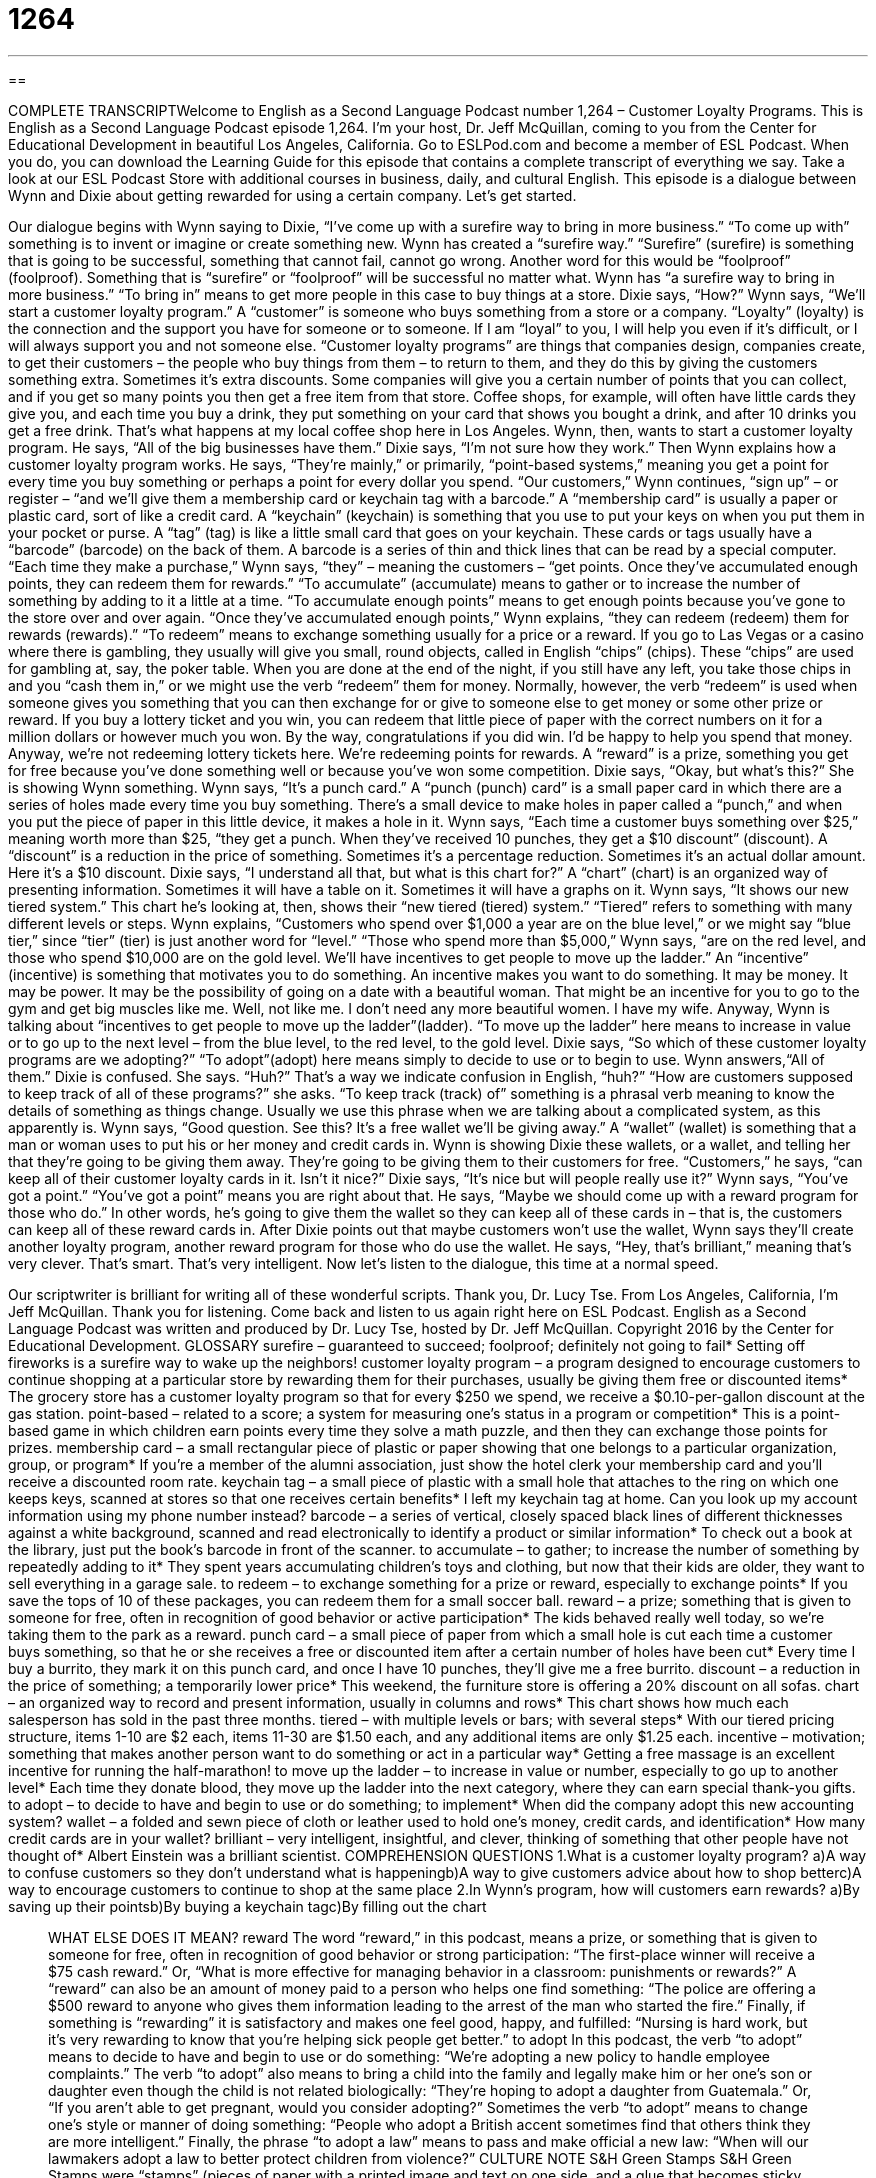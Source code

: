 = 1264
:toc: left
:toclevels: 3
:sectnums:
:stylesheet: ../../../myAdocCss.css

'''

== 

COMPLETE TRANSCRIPTWelcome to English as a Second Language Podcast number 1,264 – Customer Loyalty Programs.
This is English as a Second Language Podcast episode 1,264. I’m your host, Dr. Jeff McQuillan, coming to you from the Center for Educational Development in beautiful Los Angeles, California.
Go to ESLPod.com and become a member of ESL Podcast. When you do, you can download the Learning Guide for this episode that contains a complete transcript of everything we say. Take a look at our ESL Podcast Store with additional courses in business, daily, and cultural English.
This episode is a dialogue between Wynn and Dixie about getting rewarded for using a certain company. Let’s get started.
[start of dialogue]Wynn: I’ve come up with a surefire way to bring in more business.Dixie: How?Wynn: We’ll start a customer loyalty program. All of the big businesses have them.Dixie: I’m not sure how they work.Wynn: They’re mainly point-based systems. Our customers sign up and we’ll give them a membership card or keychain tag with a barcode. Each time they make a purchase, they get points. Once they’ve accumulated enough points, they can redeem them for rewards.Dixie: Okay, but what’s this?Wynn: It’s a punch card. Each time a customer buys something over $25, they get a punch. When they’ve received 10 punches, they get a $10 discount.Dixie: I understand all that, but what is this chart for?Wynn: It shows our new tiered system. Customers who spend over $1,000 a year are on the blue level, those who spend more than $5,000 are on the red level, and those who spend $10,000 are on the gold level. We’ll have incentives to get people to move up the ladder.Dixie: So which of these customer loyalty programs are we adopting?Wynn: All of them.Dixie: Huh? How are customers supposed to keep track of all of these programs?Wynn: Good question. See this? It’s a free wallet we’ll be giving away. Customers can keep all of their customer loyalty cards in it. Isn’t it nice?Dixie: It’s nice, but will people really use it?Wynn: You’ve got a point. Maybe we should come up with a reward program for those who do. Hey, that’s brilliant![end of dialogue]
Our dialogue begins with Wynn saying to Dixie, “I’ve come up with a surefire way to bring in more business.” “To come up with” something is to invent or imagine or create something new. Wynn has created a “surefire way.” “Surefire” (surefire) is something that is going to be successful, something that cannot fail, cannot go wrong. Another word for this would be “foolproof” (foolproof). Something that is “surefire” or “foolproof” will be successful no matter what.
Wynn has “a surefire way to bring in more business.” “To bring in” means to get more people in this case to buy things at a store. Dixie says, “How?” Wynn says, “We’ll start a customer loyalty program.” A “customer” is someone who buys something from a store or a company. “Loyalty” (loyalty) is the connection and the support you have for someone or to someone. If I am “loyal” to you, I will help you even if it’s difficult, or I will always support you and not someone else.
“Customer loyalty programs” are things that companies design, companies create, to get their customers – the people who buy things from them – to return to them, and they do this by giving the customers something extra. Sometimes it’s extra discounts. Some companies will give you a certain number of points that you can collect, and if you get so many points you then get a free item from that store. Coffee shops, for example, will often have little cards they give you, and each time you buy a drink, they put something on your card that shows you bought a drink, and after 10 drinks you get a free drink. That’s what happens at my local coffee shop here in Los Angeles.
Wynn, then, wants to start a customer loyalty program. He says, “All of the big businesses have them.” Dixie says, “I’m not sure how they work.” Then Wynn explains how a customer loyalty program works. He says, “They’re mainly,” or primarily, “point-based systems,” meaning you get a point for every time you buy something or perhaps a point for every dollar you spend. “Our customers,” Wynn continues, “sign up” – or register – “and we’ll give them a membership card or keychain tag with a barcode.”
A “membership card” is usually a paper or plastic card, sort of like a credit card. A “keychain” (keychain) is something that you use to put your keys on when you put them in your pocket or purse. A “tag” (tag) is like a little small card that goes on your keychain. These cards or tags usually have a “barcode” (barcode) on the back of them. A barcode is a series of thin and thick lines that can be read by a special computer.
“Each time they make a purchase,” Wynn says, “they” – meaning the customers – “get points. Once they’ve accumulated enough points, they can redeem them for rewards.” “To accumulate” (accumulate) means to gather or to increase the number of something by adding to it a little at a time. “To accumulate enough points” means to get enough points because you’ve gone to the store over and over again.
“Once they’ve accumulated enough points,” Wynn explains, “they can redeem (redeem) them for rewards (rewards).” “To redeem” means to exchange something usually for a price or a reward. If you go to Las Vegas or a casino where there is gambling, they usually will give you small, round objects, called in English “chips” (chips). These “chips” are used for gambling at, say, the poker table. When you are done at the end of the night, if you still have any left, you take those chips in and you “cash them in,” or we might use the verb “redeem” them for money.
Normally, however, the verb “redeem” is used when someone gives you something that you can then exchange for or give to someone else to get money or some other prize or reward. If you buy a lottery ticket and you win, you can redeem that little piece of paper with the correct numbers on it for a million dollars or however much you won. By the way, congratulations if you did win. I’d be happy to help you spend that money.
Anyway, we’re not redeeming lottery tickets here. We’re redeeming points for rewards. A “reward” is a prize, something you get for free because you’ve done something well or because you’ve won some competition. Dixie says, “Okay, but what’s this?” She is showing Wynn something. Wynn says, “It’s a punch card.” A “punch (punch) card” is a small paper card in which there are a series of holes made every time you buy something. There’s a small device to make holes in paper called a “punch,” and when you put the piece of paper in this little device, it makes a hole in it.
Wynn says, “Each time a customer buys something over $25,” meaning worth more than $25, “they get a punch. When they’ve received 10 punches, they get a $10 discount” (discount). A “discount” is a reduction in the price of something. Sometimes it’s a percentage reduction. Sometimes it’s an actual dollar amount. Here it’s a $10 discount. Dixie says, “I understand all that, but what is this chart for?” A “chart” (chart) is an organized way of presenting information. Sometimes it will have a table on it. Sometimes it will have a graphs on it.
Wynn says, “It shows our new tiered system.” This chart he’s looking at, then, shows their “new tiered (tiered) system.” “Tiered” refers to something with many different levels or steps. Wynn explains, “Customers who spend over $1,000 a year are on the blue level,” or we might say “blue tier,” since “tier” (tier) is just another word for “level.” “Those who spend more than $5,000,” Wynn says, “are on the red level, and those who spend $10,000 are on the gold level. We’ll have incentives to get people to move up the ladder.”
An “incentive” (incentive) is something that motivates you to do something. An incentive makes you want to do something. It may be money. It may be power. It may be the possibility of going on a date with a beautiful woman. That might be an incentive for you to go to the gym and get big muscles like me. Well, not like me. I don’t need any more beautiful women. I have my wife.
Anyway, Wynn is talking about “incentives to get people to move up the ladder”(ladder). “To move up the ladder” here means to increase in value or to go up to the next level – from the blue level, to the red level, to the gold level. Dixie says, “So which of these customer loyalty programs are we adopting?” “To adopt”(adopt) here means simply to decide to use or to begin to use. Wynn answers,“All of them.”
Dixie is confused. She says. “Huh?” That’s a way we indicate confusion in English, “huh?” “How are customers supposed to keep track of all of these programs?” she asks. “To keep track (track) of” something is a phrasal verb meaning to know the details of something as things change. Usually we use this phrase when we are talking about a complicated system, as this apparently is.
Wynn says, “Good question. See this? It’s a free wallet we’ll be giving away.” A “wallet” (wallet) is something that a man or woman uses to put his or her money and credit cards in. Wynn is showing Dixie these wallets, or a wallet, and telling her that they’re going to be giving them away. They’re going to be giving them to their customers for free. “Customers,” he says, “can keep all of their customer loyalty cards in it. Isn’t it nice?” Dixie says, “It’s nice but will people really use it?”
Wynn says, “You’ve got a point.” “You’ve got a point” means you are right about that. He says, “Maybe we should come up with a reward program for those who do.” In other words, he’s going to give them the wallet so they can keep all of these cards in – that is, the customers can keep all of these reward cards in. After Dixie points out that maybe customers won’t use the wallet, Wynn says they’ll create another loyalty program, another reward program for those who do use the wallet. He says, “Hey, that’s brilliant,” meaning that’s very clever. That’s smart. That’s very intelligent.
Now let’s listen to the dialogue, this time at a normal speed.
[start of dialogue]Wynn: I’ve come up with a surefire way to bring in more business.Dixie: How?Wynn: We’ll start a customer loyalty program. All of the big businesses have them.Dixie: I’m not sure how they work.Wynn: They’re mainly point-based systems. Our customers sign up and we’ll give them a membership card or keychain tag with a barcode. Each time they make a purchase, they get points. Once they’ve accumulated enough points, they can redeem them for rewards.Dixie: Okay, but what’s this?Wynn: It’s a punch card. Each time a customer buys something over $25, they get a punch. When they’ve received 10 punches, they get a $10 discount.Dixie: I understand all that, but what is this chart for?Wynn: It shows our new tiered system. Customers who spend over $1,000 a year are on the blue level, those who spend more than $5,000 are on the red level, and those who spend $10,000 are on the gold level. We’ll have incentives to get people to move up the ladder.Dixie: So which of these customer loyalty programs are we adopting?Wynn: All of them.Dixie: Huh? How are customers supposed to keep track of all of these programs?Wynn: Good question. See this? It’s a free wallet we’ll be giving away.Customers can keep all of their customer loyalty cards in it. Isn’t it nice?Dixie: It’s nice, but will people really use it?Wynn: You’ve got a point. Maybe we should come up with a reward program for those who do. Hey, that’s brilliant![end of dialogue]
Our scriptwriter is brilliant for writing all of these wonderful scripts. Thank you, Dr. Lucy Tse.
From Los Angeles, California, I’m Jeff McQuillan. Thank you for listening. Come back and listen to us again right here on ESL Podcast.
English as a Second Language Podcast was written and produced by Dr. Lucy Tse, hosted by Dr. Jeff McQuillan. Copyright 2016 by the Center for Educational Development.
GLOSSARY
surefire – guaranteed to succeed; foolproof; definitely not going to fail* Setting off fireworks is a surefire way to wake up the neighbors!
customer loyalty program – a program designed to encourage customers to continue shopping at a particular store by rewarding them for their purchases, usually be giving them free or discounted items* The grocery store has a customer loyalty program so that for every $250 we spend, we receive a $0.10-per-gallon discount at the gas station.
point-based – related to a score; a system for measuring one’s status in a program or competition* This is a point-based game in which children earn points every time they solve a math puzzle, and then they can exchange those points for prizes.
membership card – a small rectangular piece of plastic or paper showing that one belongs to a particular organization, group, or program* If you’re a member of the alumni association, just show the hotel clerk your membership card and you’ll receive a discounted room rate.
keychain tag – a small piece of plastic with a small hole that attaches to the ring on which one keeps keys, scanned at stores so that one receives certain benefits* I left my keychain tag at home. Can you look up my account information using my phone number instead?
barcode – a series of vertical, closely spaced black lines of different thicknesses against a white background, scanned and read electronically to identify a product or similar information* To check out a book at the library, just put the book’s barcode in front of the scanner.
to accumulate – to gather; to increase the number of something by repeatedly adding to it* They spent years accumulating children’s toys and clothing, but now that their kids are older, they want to sell everything in a garage sale.
to redeem – to exchange something for a prize or reward, especially to exchange points* If you save the tops of 10 of these packages, you can redeem them for a small soccer ball.
reward – a prize; something that is given to someone for free, often in recognition of good behavior or active participation* The kids behaved really well today, so we’re taking them to the park as a reward.
punch card – a small piece of paper from which a small hole is cut each time a customer buys something, so that he or she receives a free or discounted item after a certain number of holes have been cut* Every time I buy a burrito, they mark it on this punch card, and once I have 10 punches, they’ll give me a free burrito.
discount – a reduction in the price of something; a temporarily lower price* This weekend, the furniture store is offering a 20% discount on all sofas.
chart – an organized way to record and present information, usually in columns and rows* This chart shows how much each salesperson has sold in the past three months.
tiered – with multiple levels or bars; with several steps* With our tiered pricing structure, items 1-10 are $2 each, items 11-30 are $1.50 each, and any additional items are only $1.25 each.
incentive – motivation; something that makes another person want to do something or act in a particular way* Getting a free massage is an excellent incentive for running the half-marathon!
to move up the ladder – to increase in value or number, especially to go up to another level* Each time they donate blood, they move up the ladder into the next category, where they can earn special thank-you gifts.
to adopt – to decide to have and begin to use or do something; to implement* When did the company adopt this new accounting system?
wallet – a folded and sewn piece of cloth or leather used to hold one’s money, credit cards, and identification* How many credit cards are in your wallet?
brilliant – very intelligent, insightful, and clever, thinking of something that other people have not thought of* Albert Einstein was a brilliant scientist.
COMPREHENSION QUESTIONS
1.What is a customer loyalty program?
a)A way to confuse customers so they don’t understand what is happeningb)A way to give customers advice about how to shop betterc)A way to encourage customers to continue to shop at the same place
2.In Wynn’s program, how will customers earn rewards?
a)By saving up their pointsb)By buying a keychain tagc)By filling out the chart
______________
WHAT ELSE DOES IT MEAN?
reward
The word “reward,” in this podcast, means a prize, or something that is given to someone for free, often in recognition of good behavior or strong participation: “The first-place winner will receive a $75 cash reward.” Or, “What is more effective for managing behavior in a classroom: punishments or rewards?” A “reward” can also be an amount of money paid to a person who helps one find something: “The police are offering a $500 reward to anyone who gives them information leading to the arrest of the man who started the fire.” Finally, if something is “rewarding” it is satisfactory and makes one feel good, happy, and fulfilled: “Nursing is hard work, but it’s very rewarding to know that you’re helping sick people get better.”
to adopt
In this podcast, the verb “to adopt” means to decide to have and begin to use or do something: “We’re adopting a new policy to handle employee complaints.” The verb “to adopt” also means to bring a child into the family and legally make him or her one’s son or daughter even though the child is not related biologically: “They’re hoping to adopt a daughter from Guatemala.” Or, “If you aren’t able to get pregnant, would you consider adopting?” Sometimes the verb “to adopt”
means to change one’s style or manner of doing something: “People who adopt a
British accent sometimes find that others think they are more intelligent.” Finally, the phrase “to adopt a law” means to pass and make official a new law: “When will our lawmakers adopt a law to better protect children from violence?”
CULTURE NOTE
S&H Green Stamps
S&H Green Stamps were “stamps” (pieces of paper with a printed image and text on one side, and a glue that becomes sticky when wet on the other side) that Americans collected from the 1930s through the 1980s. They were part of a customer loyalty and rewards program. People received the rectangular, green stamps when they made purchases at certain grocery stores, drugstores, and gas stations. They would carefully “paste” (glue) the stamps into small paper books, add up the total number of stamps, and “redeem” (exchange) large numbers of stamps for rewards advertised in a “catalog” (a large magazine that describes all the products that are available for sale) of products.
Most modern customer loyalty programs reward customers for shopping at a particular store, but the S&H Green Stamps were different. “Retailers” (stores that sell products to the public) could buy the stamps from Sperry & Hutchinson (S&H) and then “distribute” (give away to many people) them to their own
customers when they made purchases. This “freed the retailers from” (made it so
the retailers did not have to worry about) “administering” (managing) the reward and redemption process. And consumers were rewarded for their combined purchases at many different places of business.
The S&H Green Stamps were available in different “denominations” (the value or amount of money that something is worth). The 24-page books could hold up to 1,200 points, and rewards were redeemed by sending in the required number of books. Most of the rewards were “household goods” (items used in the house, especially in the kitchen). But over time, the value of the points “diminished”
(decreased) and consumers began to believe that the stamps were more
“hassle” (the inconvenience and work required to collect and organized stamps) than they were worth.
______________
Comprehension Questions Correct Answers: 1 – c; 2 – a